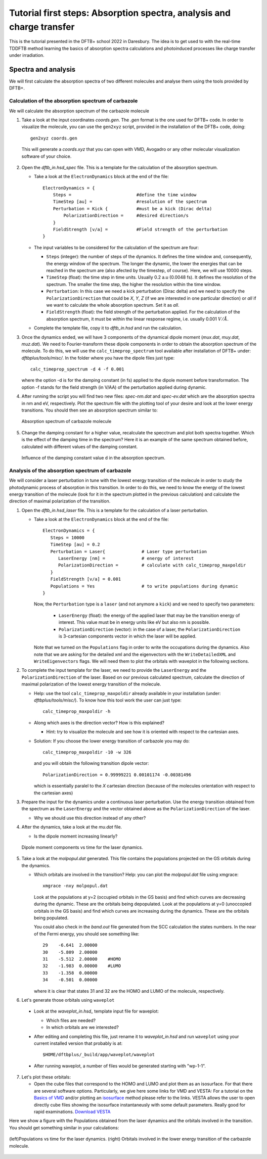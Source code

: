.. highlight:: none

***********************************************************************
Tutorial first steps: Absorption spectra, analysis and charge transfer
***********************************************************************


This is the tutorial presented in the DFTB+ school 2022 in Daresbury. The idea is to get used
to with the real-time TDDFTB method learning the basics of absorption spectra calculations and 
photoinduced processes like charge transfer under irradiation.

Spectra and analysis
====================

We will first calculate the absorption spectra of two different molecules and
analyse them using the tools provided by DFTB+.

Calculation of the absorption spectrum of carbazole
---------------------------------------------------

We will calculate the absorption spectrum of the carbazole molecule

1. Take a look at the input coordinates *coords.gen*. The *.gen* format
   is the one used for DFTB+ code. In order to visualize the molecule,
   you can use the ``gen2xyz`` script, provided in the installation of the 
   DFTB+ code, doing::
     
     gen2xyz coords.gen

   This will generate a *coords.xyz* that you can open with VMD, Avogadro or
   any other molecular visualization software of your choice.

   .. figure:: ../_figures/elecdynamics/tutorial/carbazole.png
      :height: 30ex
      :align: center
      :alt: Carbazole molecule.

2. Open the *dftb_in.hsd_spec* file. This is a template for the calculation
   of the absorption spectrum.

   - Take a look at the ``ElectronDynamics`` block at the end of the file:: 
    
      ElectronDynamics = {
          Steps =                         #define the time window
          TimeStep [au] =                 #resolution of the spectrum
          Perturbation = Kick {           #must be a kick (Dirac delta)
              PolarizationDirection =     #desired direction/s
          }
          FieldStrength [v/a] =           #Field strength of the perturbation
      }

   - The input variables to be considered for the calculation of the spectrum are four:

     * ``Steps`` (integer): the number of steps of the dynamics. It defines the time window and,
       consequently, the energy window of the spectrum. The longer the dynamic, the lower the
       energies that can be reached in the spectrum are (also afected by the timestep, of course).
       Here, we will use 10000 steps.
     * ``TimeStep`` (float): the time step in time units. Usually 0.2 a.u (0.0048 fs). 
       It defines the resolution of the spectrum. The smaller the time step, 
       the higher the resolution within the time window.
     * ``Perturbation``: In this case we need a kick perturbation (Dirac delta) and we need to 
       specify the ``PolarizationDirection`` that could be *X*, *Y*, *Z* (if we are interested in 
       one particular direction) or *all* if we want to calculate the whole absorption spectrum.
       Set it as *all*.
     * ``FieldStrength`` (float): the field strength of the perturbation applied. For the
       calculation of the absorption spectrum, it must be within the linear response regime,
       i.e. usually 0.001 :math:`V/\AA`.

   - Complete the template file, copy it to *dftb_in.hsd* and run the calculation.

3. Once the dynamics ended, we will have 3 components of the dynamical dipole moment 
   (*mux.dat*, *muy.dat*, *muz.dat*). We need to Fourier-transform these dipole components
   in order to obtain the absorption spectrum of the molecule. To do this, we will use the
   ``calc_timeprop_spectrum`` tool available after installation of DFTB+ under: 
   *dftbplus/tools/misc/*. In the folder
   where you have the dipole files just type::

    calc_timeprop_spectrum -d 4 -f 0.001

   where the option -d is for the damping constant (in fs) applied to the dipole moment before transformation.
   The option -f stands for the field strength (in V/AA) of the perturbation applied during dynamic.

4. After running the script you will find two new files: *spec-nm.dat* and *spec-ev.dat* which are
   the absorption spectra in nm and eV, respectively. Plot the spectrum file with the plotting tool
   of your desire and look at the lower energy transitions. You should then see
   an absorption spectrum similar to:

   .. figure:: ../_figures/elecdynamics/tutorial/spec-nm-carbazole.png
      :width: 60%
      :align: center
      :alt: Absorption spectrum of carbazole molecule

      Absorption spectrum of carbazole molecule

5. Change the damping constant for a higher value, recalculate the specctrum and plot both spectra
   together. Which is the effect of the damping time in the spectrum?
   Here it is an example of the same spectrum obtained before, calculated with
   different values of the damping constant.

   .. figure:: ../_figures/elecdynamics/tutorial/specs-comparison-damp.png
      :width: 60%
      :align: center
      :alt: Influence of the damping constant value ``d`` in the absorption spectrum.

      Influence of the damping constant value ``d`` in the absorption spectrum.

Analysis of the absorption spectrum of carbazole
------------------------------------------------

We will consider a laser perturbation in tune with the lowest energy
transition of the molecule in order to study the photodynamic
process of absorption in this transition. In order to do this, we
need to know the energy of the lowest energy transition of
the molecule (look for it in the spectrum plotted in the previous calculation)
and calculate the direction of maximal polarization of the transition.

1. Open the *dftb_in.hsd_laser* file. This is a template for the calculation
   of a laser perturbation.

   - Take a look at the ``ElectronDynamics`` block at the end of the file:: 
     
      ElectronDynamics = {
         Steps = 10000
         TimeStep [au] = 0.2
         Perturbation = Laser{              # Laser type perturbation
            LaserEnergy [nm] =              # energy of interest
            PolarizationDirection =         # calculate with calc_timeprop_maxpoldir
         }
         FieldStrength [v/a] = 0.001
         Populations = Yes                  # to write populations during dynamic
      }

     Now, the ``Perturbation`` type is a ``laser`` (and not anymore a ``kick``)
     and we need to specify two parameters:
         
         * ``LaserEnergy`` (float): the energy of the applied laser that may be
           the transition energy of interest. This value must be in energy units
           like eV but also nm is possible.
         * ``PolarizationDirection`` (vector): in the case of a laser, the 
           ``PolarizationDirection`` is 3-cartesian components vector in which the 
           laser will be applied. 

     Note that we turned on the ``Populations`` flag in order to write
     the occupations during the dynamics. Also note that we are asking for
     the detailed xml and the eigenvectors with the ``WriteDetailedXML``
     and ``WriteEigenvectors`` flags. We will need them to plot the orbitals
     with waveplot in the following sections. 

2. To complete the input template for the laser, we need to provide
   the ``LaserEnergy`` and the ``PolarizationDirection`` of the laser. Based on 
   our previous calculated spectrum, calculate the direction of maximal 
   polarization of the lowest energy transition of the molecule.

   - Help: use the tool ``calc_timeprop_maxpoldir`` already available in
     your installation (under: *dftbplus/tools/misc/*). To know how this
     tool work the user can just type::

      calc_timeprop_maxpoldir -h

   - Along which axes is the direction vector? How is this explained?
  
     - Hint: try to visualize the molecule and see how it is oriented with respect
       to the cartesian axes.
   
   + Solution: If you choose the lower energy transition of carbazole you may do::
      
      calc_timeprop_maxpoldir -10 -w 326

     and you will obtain the following transition dipole vector::
      
      PolarizationDirection = 0.99999221 0.00101174 -0.00381496

     which is essentially paralel to the *X* cartesian direction (because
     of the molecules orientation with respect to the cartesian axes)


3. Prepare the input for the dynamics under a continuous laser perturbation.
   Use the energy transition obtained from the spectrum as the ``LaserEnergy``
   and the vector obtained above as the ``PolarizationDirection`` of the 
   laser.

   - Why we should use this direction instead of any other?

4. After the dynamics, take a look at the *mu.dat* file.

   - Is the dipole moment increasing linearly?

   .. figure:: ../_figures/elecdynamics/tutorial/mu-carbazole-components.png
      :width: 60%
      :align: center
      :alt: mu components

      Dipole moment components vs time for the laser dynamics.

5. Take a look at the *molpopul.dat*
   generated. This file contains the populations projected on the GS orbitals during the dynamics.

   - Which orbitals are involved in the transition?
     Help: you can plot the *molpopul.dat* file using xmgrace::

      xmgrace -nxy molpopul.dat

     Look at the populations at y=2 (occupied orbitals in the GS basis) and find
     which curves are decreasing during the dynamic. These are the orbitals
     being depopulated.
     Look at the populations at y=0 (unoccopied orbitals in the GS basis) and find
     which curves are increasing during the dynamics. These are the orbitals
     being populated.

     You could also check in the *band.out* file generated from the SCC 
     calculation the states numbers. In the near of the Fermi energy, you 
     should see something like::

      29    -6.641  2.00000
      30    -5.809  2.00000
      31    -5.512  2.00000    #HOMO
      32    -1.983  0.00000    #LUMO
      33    -1.358  0.00000
      34    -0.501  0.00000

     where it is clear that states 31 and 32 are the HOMO 
     and LUMO of the molecule, respectively.   

6. Let's generate those orbitals using ``waveplot``

  - Look at the *waveplot_in.hsd_* template input file for waveplot:

    
    - Which files are needed?
    - In which orbitals are we interested?

  - After editing and completing this file, just rename it to *waveplot_in.hsd* and run
    ``waveplot`` using your current installed version that probably is at::
       
       $HOME/dftbplus/_build/app/waveplot/waveplot

  - After running waveplot, a number of files would be generated starting with "wp-1-1".

7. Let's plot these orbitals:

   - Open the cube files that correspond to the HOMO and LUMO and plot them as an isosurface.
     For that there are several software options. Particularly, we give here some links for VMD and VESTA:
     For a tutorial on the `Basics of VMD <https://www.ks.uiuc.edu/Training/SumSchool/materials/sources/tutorials/01-vmd-tutorial/html/node2.html>`_ and/or plotting an `isosurface <https://www.ks.uiuc.edu/Research/vmd/current/ug/node77.html>`_ method please refer to the links.
     VESTA allows the user to open directly cube files showing the isosurface instantaneusly
     with some default parameters. Really good for rapid examinations. `Download VESTA <https://jp-minerals.org/vesta/en/download.html>`_

Here we show a figure with the Populations obtained from the laser dynamics
and the orbitals involved in the transition. You should get something 
similar in your calculations:

.. figure:: ../_figures/elecdynamics/tutorial/molpopul-carbazole.png
   :width: 60%
   :align: center
   :alt: molpopul1-carbazole

   (left)Populations vs time for the laser dynamics. (right) Orbitals involved
   in the lower energy transition of the carbazole molecule.

